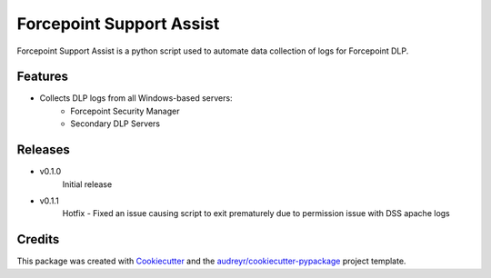 =========================
Forcepoint Support Assist
=========================






Forcepoint Support Assist is a python script used to automate data collection of logs for Forcepoint DLP.



Features
--------

* Collects DLP logs from all Windows-based servers:
    - Forcepoint Security Manager
    - Secondary DLP Servers

Releases
--------

* v0.1.0
    Initial release

* v0.1.1
    Hotfix - Fixed an issue causing script to exit prematurely due to permission issue with DSS apache logs

Credits
-------

This package was created with Cookiecutter_ and the `audreyr/cookiecutter-pypackage`_ project template.

.. _Cookiecutter: https://github.com/audreyr/cookiecutter
.. _`audreyr/cookiecutter-pypackage`: https://github.com/audreyr/cookiecutter-pypackage

